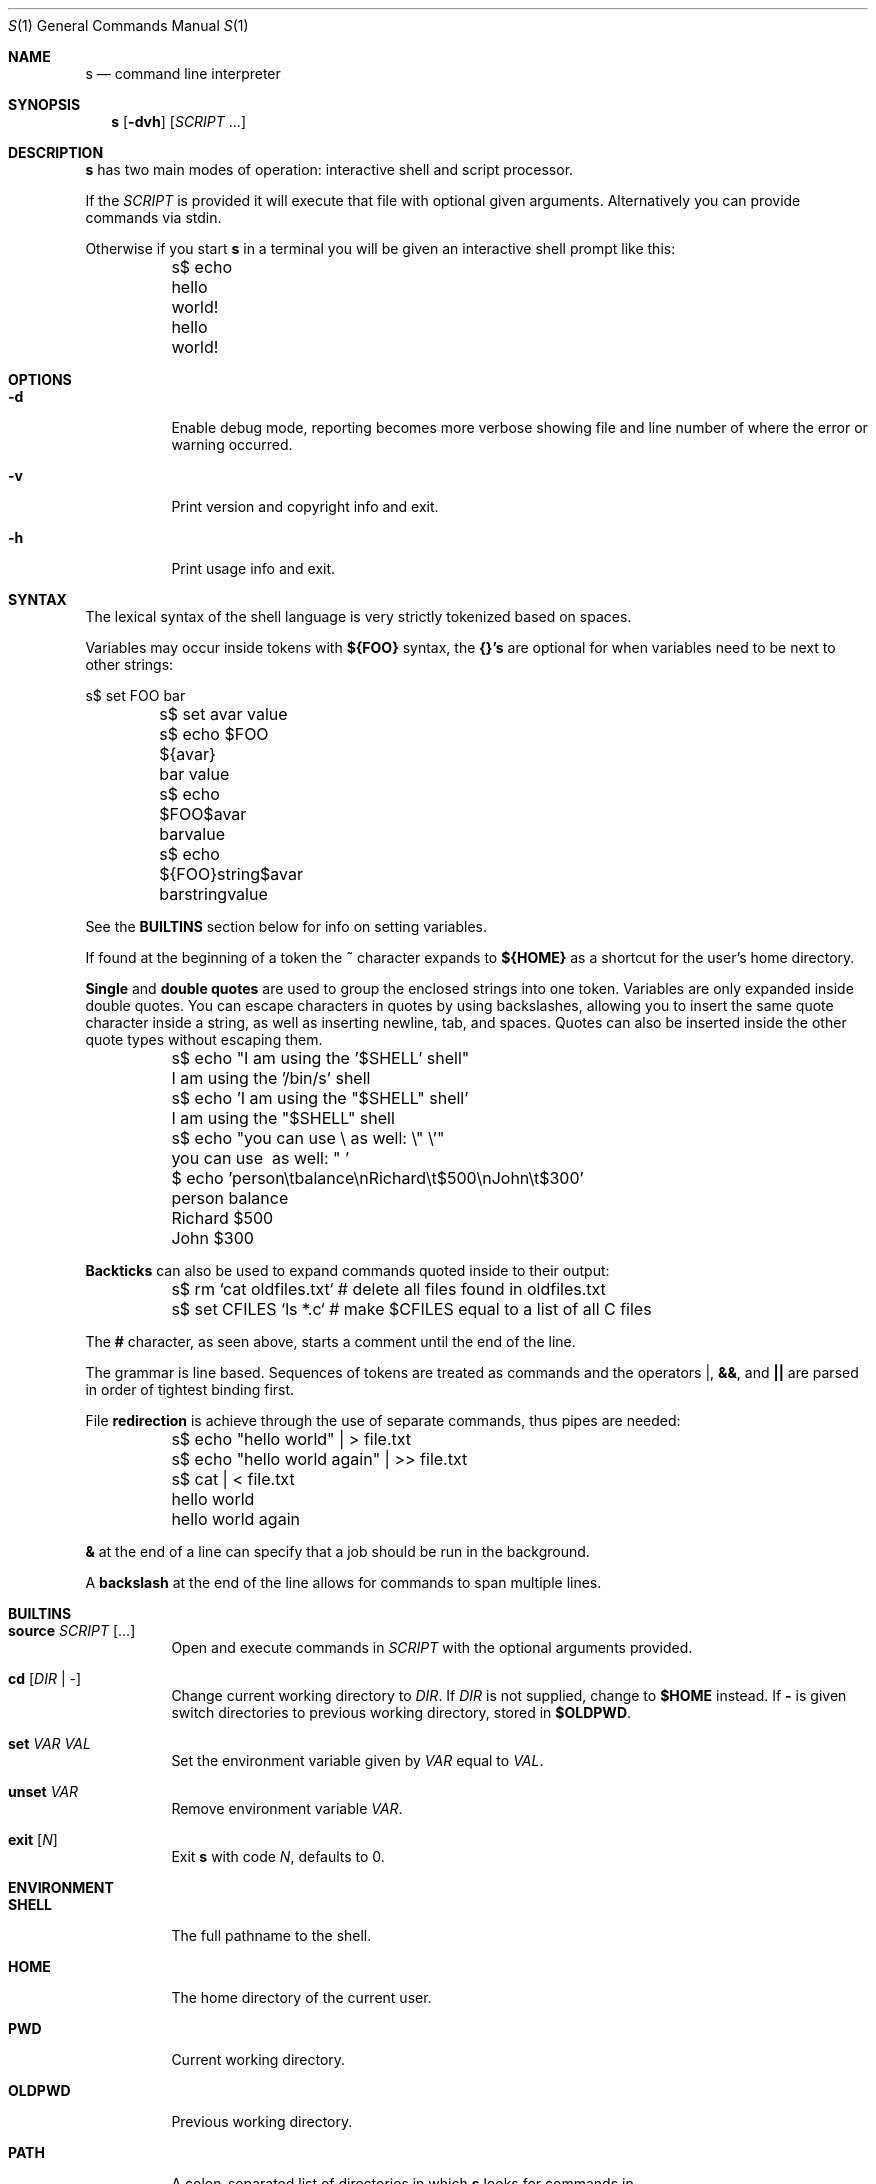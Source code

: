 .Dd Jun 28, 2017
.Dt S 1
.Os S vVERSION
.Sh NAME
.Nm s
.Nd command line interpreter
.Sh SYNOPSIS
.Nm
.Op Fl dvh
.Op Ar SCRIPT No ...
.Sh DESCRIPTION
.Nm
has two main modes of operation: interactive shell and script processor.
.Pp
If the
.Ar SCRIPT
is provided it will execute that file with optional given arguments.
Alternatively you can provide commands via stdin.
.Pp
Otherwise if you start
.Nm
in a terminal you will be given an interactive shell prompt like this:
.
.Bd -literal
	s$ echo hello world!
	hello world!

.Ed
.
.Sh OPTIONS
.
.Bl -tag -width indent
.
.It Fl d
Enable debug mode, reporting becomes more verbose showing file and line number
of where the error or warning occurred.
.
.It Fl v
Print version and copyright info and exit.
.
.It Fl h
Print usage info and exit.
.
.El
.
.Sh SYNTAX
.
The lexical syntax of the shell language is very strictly tokenized based on
spaces.
.Pp
Variables may occur inside tokens with
.Cm ${FOO}
syntax, the
.Cm {}'s
are optional for when variables need to be next to other strings:
.
.Bd -literal
	s$ set FOO bar
	s$ set avar value
	s$ echo $FOO ${avar}
	bar value
	s$ echo $FOO$avar
	barvalue
	s$ echo ${FOO}string$avar
	barstringvalue

.Ed
.
See the
.Cm BUILTINS
section below for info on setting variables.
.Pp
If found at the beginning of a token the
.Cm ~
character expands to
.Cm ${HOME}
as a shortcut for the user's home directory.
.Pp
.Cm Single No and Cm double quotes
are used to group the enclosed strings into one token.  Variables are only
expanded inside double quotes. You can escape characters in quotes by using
backslashes, allowing you to insert the same quote character inside a string,
as well as inserting newline, tab, and spaces. Quotes can also be inserted
inside the other quote types without escaping them.
.
.Bd -literal
	s$ echo "I am using the '$SHELL' shell"
	I am using the '/bin/s' shell
	s$ echo 'I am using the "$SHELL" shell'
	I am using the "$SHELL" shell

	s$ echo "you can use \\ as well: \\" \\'"
	you can use \ as well: " '

	$ echo 'person\\tbalance\\nRichard\\t$500\\nJohn\\t$300'
	person  balance
	Richard $500
	John    $300

.Ed
.
.Cm Backticks
can also be used to expand commands quoted inside to their output:
.
.Bd -literal
	s$ rm `cat oldfiles.txt` # delete all files found in oldfiles.txt
	s$ set CFILES `ls *.c`   # make $CFILES equal to a list of all C files

.Ed
.
The
.Cm #
character, as seen above, starts a comment until the end of the line.
.Pp
The grammar is line based. Sequences of tokens are treated as commands and the
operators
.Cm | ,
.Cm && ,
and
.Cm ||
are parsed in order of tightest binding first.
.Pp
File
.Cm redirection
is achieve through the use of separate commands, thus pipes
are needed:
.
.Bd -literal
	s$ echo "hello world" | > file.txt
	s$ echo "hello world again" | >> file.txt
	s$ cat | < file.txt
	hello world
	hello world again

.Ed
.
.Cm &
at the end of a line can specify that a job should be run in the background.
.Pp
A
.Cm backslash
at the end of the line allows for commands to span multiple lines.
.
.Sh BUILTINS
.
.Bl -tag -width indent
.
.It Cm source Ar SCRIPT Op ...
Open and execute commands in
.Ar SCRIPT
with the optional arguments provided.
.
.It Cm cd Op Ar DIR | -
Change current working directory to
.Ar DIR .
If
.Ar DIR
is not supplied, change to
.Cm $HOME
instead.  If
.Cm -
is given switch directories to previous working directory, stored in
.Cm $OLDPWD .
.
.It Cm set Ar VAR VAL
Set the environment variable given by
.Ar VAR
equal to
.Ar VAL .
.
.It Cm unset Ar VAR
Remove environment variable
.Ar VAR .
.
.It Cm exit Op Ar N
Exit
.Nm
with code
.Ar N ,
defaults to 0.
.
.El
.
.Sh ENVIRONMENT
.
.Bl -tag -width indent
.
.It Cm SHELL
The full pathname to the shell.
.
.It Cm HOME
The home directory of the current user.
.
.It Cm PWD
Current working directory.
.
.It Cm OLDPWD
Previous working directory.
.
.It Cm PATH
A colon-separated list of directories in which
.Nm
looks for commands in.
.
.El
.
.Sh AUTHORS
.
.An rain-1 \<rain1@openmailbox.org\>
.Pp
.An Ed van Bruggen \<edvb54@gmail.com\>
.
.Sh LICENSE
.
BSD 3 Clause
.
.Sh SEE ALSO
.
.Cm execline(1)
.
.Pp
View source code and report bugs at: \<https://github.com/rain-1/s\>
